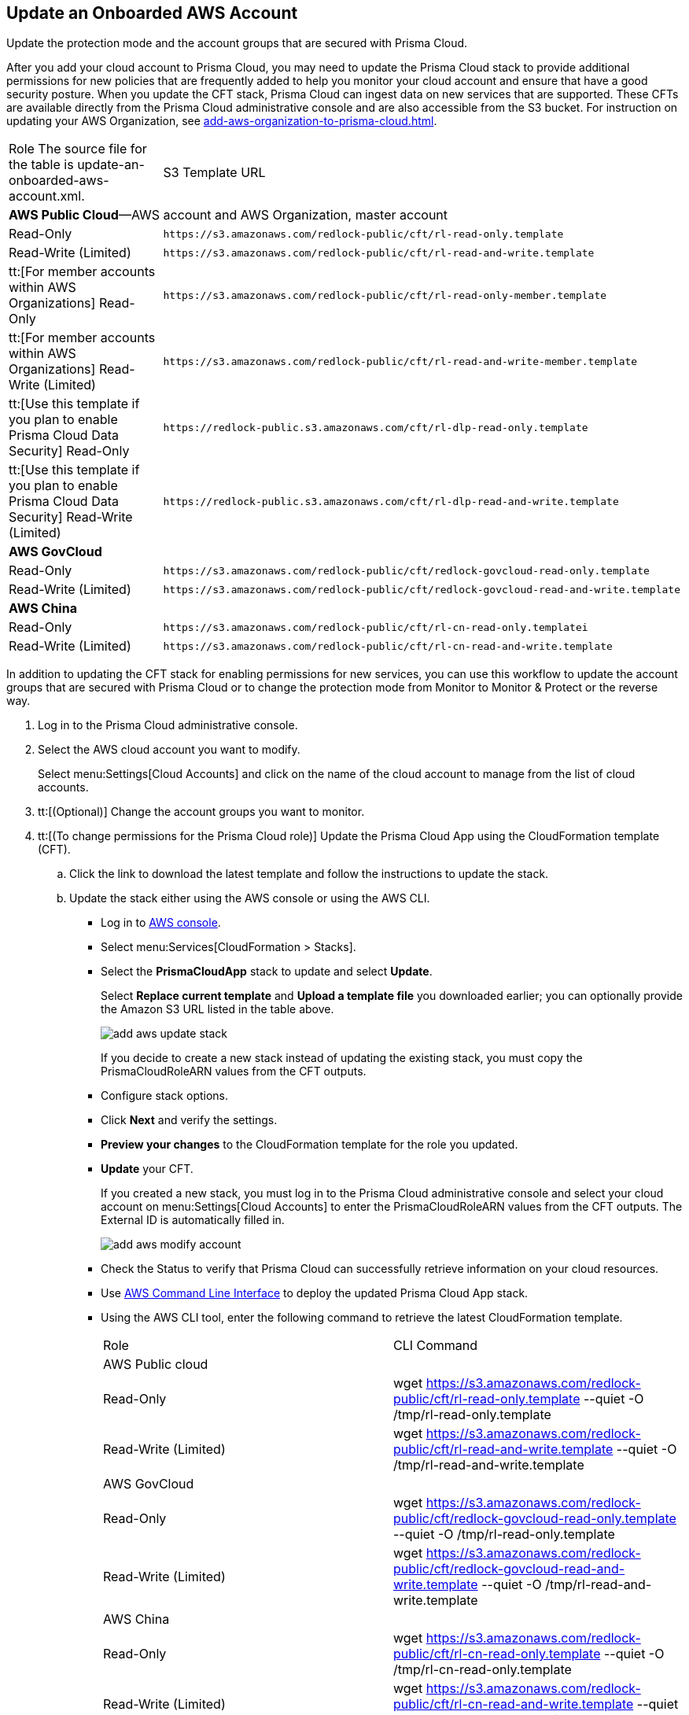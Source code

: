 :topic_type: task
[.task]
[#idece1e97f-31e4-4862-bc93-da79383b0392]
== Update an Onboarded AWS Account
Update the protection mode and the account groups that are secured with Prisma Cloud.

After you add your cloud account to Prisma Cloud, you may need to update the Prisma Cloud stack to provide additional permissions for new policies that are frequently added to help you monitor your cloud account and ensure that have a good security posture. When you update the CFT stack, Prisma Cloud can ingest data on new services that are supported. These CFTs are available directly from the Prisma Cloud administrative console and are also accessible from the S3 bucket. For instruction on updating your AWS Organization, see xref:add-aws-organization-to-prisma-cloud.adoc#idafad1015-aa36-473e-8d6a-a526c16d2c4f[].

[cols="50%a,50%a"]
|===
|Role
+++<draft-comment>The source file for the table is update-an-onboarded-aws-account.xml.</draft-comment>+++
|S3 Template URL


2+|*AWS Public Cloud*—AWS account and AWS Organization, master account


|Read-Only
|[userinput]
----
https://s3.amazonaws.com/redlock-public/cft/rl-read-only.template
----


|Read-Write (Limited)
|[userinput]
----
https://s3.amazonaws.com/redlock-public/cft/rl-read-and-write.template
----


|tt:[For member accounts within AWS Organizations] Read-Only
|[userinput]
----
https://s3.amazonaws.com/redlock-public/cft/rl-read-only-member.template
----


|tt:[For member accounts within AWS Organizations] Read-Write (Limited)
|[userinput]
----
https://s3.amazonaws.com/redlock-public/cft/rl-read-and-write-member.template
----


|tt:[Use this template if you plan to enable Prisma Cloud Data Security] Read-Only
|[userinput]
----
https://redlock-public.s3.amazonaws.com/cft/rl-dlp-read-only.template
----


|tt:[Use this template if you plan to enable Prisma Cloud Data Security] Read-Write (Limited)
|[userinput]
----
https://redlock-public.s3.amazonaws.com/cft/rl-dlp-read-and-write.template
----


2+|*AWS GovCloud*


|Read-Only
|[userinput]
----
https://s3.amazonaws.com/redlock-public/cft/redlock-govcloud-read-only.template
----


|Read-Write (Limited)
|[userinput]
----
https://s3.amazonaws.com/redlock-public/cft/redlock-govcloud-read-and-write.template
----


2+|*AWS China*


|Read-Only
|[userinput]
----
https://s3.amazonaws.com/redlock-public/cft/rl-cn-read-only.templatei
----


|Read-Write (Limited)
|[userinput]
----
https://s3.amazonaws.com/redlock-public/cft/rl-cn-read-and-write.template
----

|===

In addition to updating the CFT stack for enabling permissions for new services, you can use this workflow to update the account groups that are secured with Prisma Cloud or to change the protection mode from Monitor to Monitor & Protect or the reverse way.

[.procedure]
. Log in to the Prisma Cloud administrative console.

. Select the AWS cloud account you want to modify.
+
Select menu:Settings[Cloud Accounts] and click on the name of the cloud account to manage from the list of cloud accounts.

. tt:[(Optional)] Change the account groups you want to monitor.

. tt:[(To change permissions for the Prisma Cloud role)] Update the Prisma Cloud App using the CloudFormation template (CFT).
+
.. Click the link to download the latest template and follow the instructions to update the stack.

.. Update the stack either using the AWS console or using the AWS CLI.
+
*** Log in to https://aws.amazon.com/[AWS console].

*** Select menu:Services[CloudFormation > Stacks].

*** Select the *PrismaCloudApp* stack to update and select *Update*.
+
Select *Replace current template* and *Upload a template file* you downloaded earlier; you can optionally provide the Amazon S3 URL listed in the table above.
+
image::add-aws-update-stack.png[]
+
If you decide to create a new stack instead of updating the existing stack, you must copy the PrismaCloudRoleARN values from the CFT outputs.

*** Configure stack options.

*** Click *Next* and verify the settings.

*** *Preview your changes* to the CloudFormation template for the role you updated.

*** *Update* your CFT.
+
If you created a new stack, you must log in to the Prisma Cloud administrative console and select your cloud account on menu:Settings[Cloud Accounts] to enter the PrismaCloudRoleARN values from the CFT outputs. The External ID is automatically filled in.
+
image::add-aws-modify-account.png[]

*** Check the Status to verify that Prisma Cloud can successfully retrieve information on your cloud resources.
+
*** Use https://aws.amazon.com/cli/[AWS Command Line Interface] to deploy the updated Prisma Cloud App stack.

*** Using the AWS CLI tool, enter the following command to retrieve the latest CloudFormation template.
+
[cols="50%a,50%a"]
|===
|Role
|CLI Command


2+|AWS Public cloud


|Read-Only
|wget https://s3.amazonaws.com/redlock-public/cft/rl-read-only.template --quiet -O /tmp/rl-read-only.template


|Read-Write (Limited)
|wget https://s3.amazonaws.com/redlock-public/cft/rl-read-and-write.template --quiet -O /tmp/rl-read-and-write.template


2+|AWS GovCloud


|Read-Only
|wget https://s3.amazonaws.com/redlock-public/cft/redlock-govcloud-read-only.template --quiet -O /tmp/rl-read-only.template


|Read-Write (Limited)
|wget https://s3.amazonaws.com/redlock-public/cft/redlock-govcloud-read-and-write.template --quiet -O /tmp/rl-read-and-write.template


|AWS China
|


|Read-Only
|wget https://s3.amazonaws.com/redlock-public/cft/rl-cn-read-only.template --quiet -O /tmp/rl-cn-read-only.template


|Read-Write (Limited)
|wget https://s3.amazonaws.com/redlock-public/cft/rl-cn-read-and-write.template --quiet -O /tmp/rl-cn-read-and-write.template

|===


*** Enter the following command to deploy the updated CloudFormation template.
+
Replace with the correct name for the CloudFormation template, current stack name, role ARN, and External ID to overwrite the current stack or enter new values to create a new stack.
+
**** *Read-Only*— userinput:[aws cloudformation deploy --template-file /tmp/<RedLock-cloudformation-template-name> --stack-name <Stack Name> --parameter-overrides RedlockRoleARN=<Role ARN> ExternalID=<xxxxxxxxxx> --capabilities CAPABILITY_NAMED_IAM] 

**** *Read-Write (Limited)*— userinput:[aws cloudformation deploy --template-file /tmp/<RedLock-cloudformation-template-name> --stack-name <Stack Name> --parameter-overrides RedlockRoleARN=<Role ARN> ExternalID=<xxxxxxxxxx> --capabilities CAPABILITY_NAMED_IAM] 





